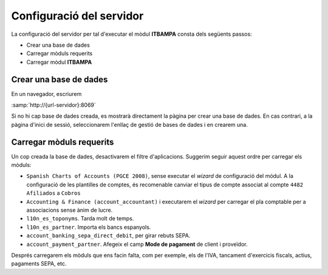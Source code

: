 =========================
Configuració del servidor
=========================

La configuració del servidor per tal d'executar el mòdul **ITBAMPA** consta dels
següents passos:

*  Crear una base de dades
*  Carregar mòduls requerits
*  Carregar mòdul **ITBAMPA**

Crear una base de dades
-----------------------

En un navegador, escriurem

:samp:`http://{url-servidor}:8069`

Si no hi cap base de dades creada, es mostrarà directament la pàgina per crear
una base de dades. En cas contrari, a la pàgina d'inici de sessió, seleccionarem
l'enllaç de gestió de bases de dades i en crearem una.

Carregar mòduls requerits
-------------------------

Un cop creada la base de dades, desactivarem el filtre d'aplicacions. Suggerim seguir aquest ordre per carregar els mòduls:

* ``Spanish Charts of Accounts (PGCE 2008)``, sense
  executar el *wizard* de configuració del módul. A la configuració
  de les plantilles de comptes, és recomenable canviar el tipus de compte associat
  al compte ``4482 Afiliados`` a ``Cobros``
* ``Accounting & Finance (account_accountant)`` i executarem el *wizard*
  per carregar el pla comptable per a associacions sense ànim de lucre.
* ``l10n_es_toponyms``. Tarda molt de temps.
* ``l10n_es_partner``. Importa els bancs espanyols.
* ``account_banking_sepa_direct_debit``, per girar rebuts SEPA.
* ``account_payment_partner``. Afegeix el camp **Mode de pagament** de client i proveïdor.

Després carregarem els mòduls que ens facin falta, com per exemple, els de
l'IVA, tancament d'exercicis fiscals, actius, pagaments SEPA, etc.

